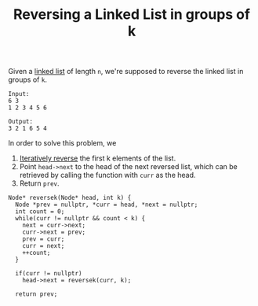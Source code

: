 :PROPERTIES:
:ID:       ba700caa-59e9-451f-af3d-ee24cb720d4d
:END:
#+title: Reversing a Linked List in groups of k

Given a [[id:58e01dcb-3b38-41dc-852d-777a5ec4cd2a][linked list]] of length =n=, we're supposed to reverse the linked list in groups of =k=.

#+BEGIN_EXAMPLE
Input:
6 3
1 2 3 4 5 6

Output:
3 2 1 6 5 4
#+END_EXAMPLE

In order to solve this problem, we
1. [[id:77a36ed7-c499-4f8f-b0b5-8618b85ca1f4][Iteratively reverse]] the first k elements of the list.
2. Point =head->next= to the head of the next reversed list, which can be retrieved by calling the function with =curr= as the head.
3. Return =prev=.

#+begin_src c++
Node* reversek(Node* head, int k) {
  Node *prev = nullptr, *curr = head, *next = nullptr;
  int count = 0;
  while(curr != nullptr && count < k) {
    next = curr->next;
    curr->next = prev;
    prev = curr;
    curr = next;
    ++count;
  }

  if(curr != nullptr)
    head->next = reversek(curr, k);

  return prev;
#+end_src
